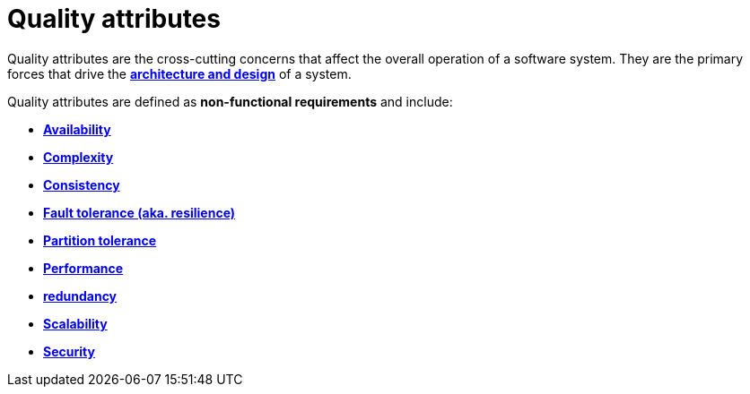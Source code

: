 = Quality attributes

Quality attributes are the cross-cutting concerns that affect the overall operation of a software
system. They are the primary forces that drive the
*link:./architecture-and-design.adoc[architecture and design]* of a system.

Quality attributes are defined as *non-functional requirements* and include:

* *link:./availability.adoc[Availability]*
* *link:./complexity.adoc[Complexity]*
* *link:./consistency.adoc[Consistency]*
* *link:./fault-tolerance.adoc[Fault tolerance (aka. resilience)]*
* *link:./partition-tolerance.adoc[Partition tolerance]*
* *link:./performance.adoc[Performance]*
* *link:./redundancy.adoc[redundancy]*
* *link:./scalability.adoc[Scalability]*
* *link:./security.adoc[Security]*
